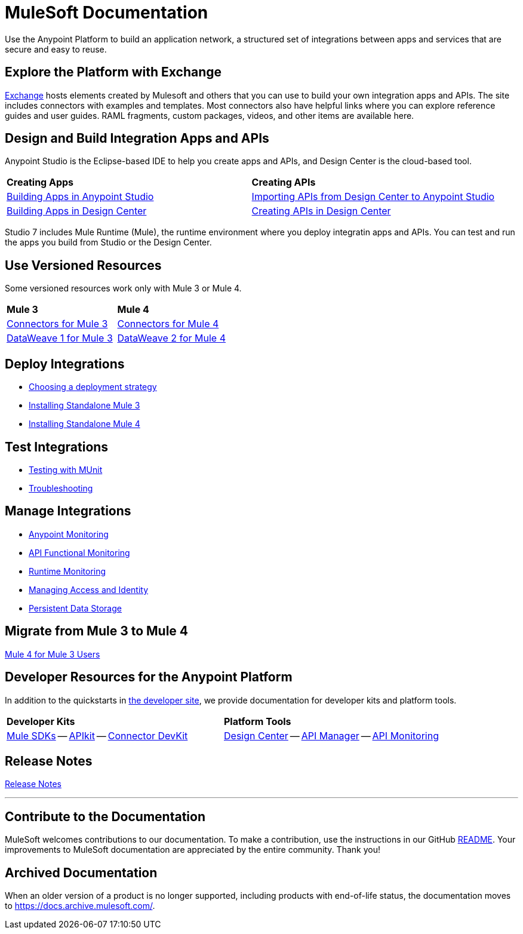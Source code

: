 = MuleSoft Documentation
:keywords: platform, arm, rest, soa, saas, api, proxy, design, develop, anypoint platform, studio, mule, devkit, studio, connectors, auth, exchange, api design, apikit, raml, application network, anypoint, arm, rest, soa, saas, api, proxy

Use the Anypoint Platform to build an application network, a structured set of integrations between apps and services that are secure and easy to reuse.

== Explore the Platform with Exchange

link:https://www.anypoint.mulesoft.com/exchange/[Exchange] hosts elements created by Mulesoft and others that you can use to build your own integration apps and APIs. The site includes connectors with examples and templates. Most connectors also have helpful links where you can explore reference guides and user guides. RAML fragments, custom packages, videos, and other items are available here.

== Design and Build Integration Apps and APIs

Anypoint Studio is the Eclipse-based IDE to help you create apps and APIs, and Design Center is the cloud-based tool.

|===
| **Creating Apps** | **Creating APIs**
| link:/anypoint-studio/v/7.1[Building Apps in Anypoint Studio] | link:/anypoint-studio/v/7.1/import-api-def-dc[Importing APIs from Design Center to Anypoint Studio]
| link:/design-center/v/1.0/create-basic-app-task[Building Apps in Design Center]  | link:/design-center/v/1.0/design-create-publish-api-specs[Creating APIs in Design Center]
|===

Studio 7 includes Mule Runtime (Mule), the runtime environment where you deploy integratin apps and APIs.
You can test and run the apps you build from Studio or the Design Center.

== Use Versioned Resources

Some versioned resources work only with Mule 3 or Mule 4.

|===
| **Mule 3**    | **Mule 4**
| link:/mule-user-guide/v/3.9/anypoint-connectors[Connectors for Mule 3] | link:/connectors[Connectors for Mule 4]
| link:/mule-user-guide/v/3.9/dataweave[DataWeave 1 for Mule 3]  | link:/mule4-user-guide/v/4.1/dataweave[DataWeave 2 for Mule 4]
|===

== Deploy Integrations

* link:runtime-manager/deployment-strategies[Choosing a deployment strategy]
* link:https://docs.mulesoft.com/mule-user-guide/v/3.9/installing#mule-installation-procedure[Installing Standalone Mule 3]
* link:/mule4-user-guide/v/4.1/runtime-installation-task[Installing Standalone Mule 4]

== Test Integrations

* link:/munit/v/2.1[Testing with MUnit]
* link:/runtime-manager/troubleshooting[Troubleshooting]

== Manage Integrations

* link:monitoring/[Anypoint Monitoring]
* link:api-functional-monitoring/[API Functional Monitoring]
* link:runtime-manager/monitoring[Runtime Monitoring]
* link:access-management[Managing Access and Identity]
* link:/object-store[Persistent Data Storage]

== Migrate from Mule 3 to Mule 4

link:/mule4-user-guide/v/4.1/index-migration[Mule 4 for Mule 3 Users]

== Developer Resources for the Anypoint Platform

In addition to the quickstarts in link:http://developer.mulesoft.com[the developer site], we provide documentation for developer kits and platform tools.

|===
| **Developer Kits**    | **Platform Tools**
| link:/mule-sdk/v/1.1/[Mule SDKs] -- link:/apikit/v/4.x/overview-4[APIkit] -- link:/anypoint-connector-devkit/v/3.9/[Connector DevKit] | link:/design-center/v/1.0/[Design Center] -- link:/api-manager/v/2.x/latest-overview-concept[API Manager] -- link:/api-manager/v/2.x/latest-overview-concept[API Monitoring]
|===

== Release Notes

link:/release-notes/[Release Notes]

'''

== Contribute to the Documentation

MuleSoft welcomes contributions to our documentation. To make a contribution, use the instructions in  our GitHub link:https://github.com/mulesoft/mulesoft-docs/blob/master/README.adoc[README]. Your improvements to MuleSoft documentation are appreciated by the entire community. Thank you!

== Archived Documentation

When an older version of a product is no longer supported, including products with end-of-life status, the documentation moves to https://docs.archive.mulesoft.com/.
